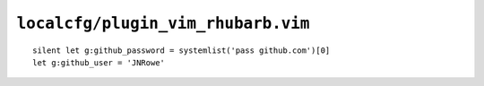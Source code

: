 ``localcfg/plugin_vim_rhubarb.vim``
===================================

::

    silent let g:github_password = systemlist('pass github.com')[0]
    let g:github_user = 'JNRowe'
